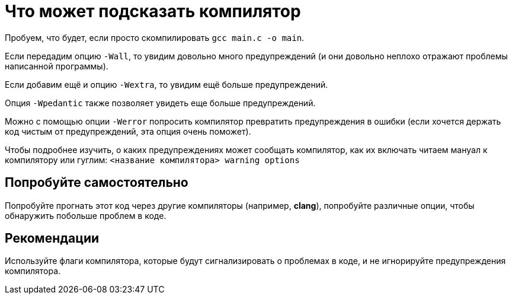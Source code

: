= Что может подсказать компилятор

Пробуем, что будет, если просто скомпилировать `gcc main.c -o main`.

Если передадим опцию `-Wall`, то увидим довольно много предупреждений (и они довольно неплохо отражают проблемы написанной программы).

Если добавим ещё и опцию `-Wextra`, то увидим ещё больше предупреждений.

Опция `-Wpedantic` также позволяет увидеть еще больше предупреждений.

Можно с помощью опции `-Werror` попросить компилятор превратить предупреждения в ошибки (если хочется держать код чистым от предупреждений, эта опция очень поможет).

Чтобы подробнее изучить, о каких предупреждениях может сообщать компилятор, как их включать читаем мануал к компилятору или гуглим: `<название компилятора> warning options`

== Попробуйте самостоятельно

Попробуйте прогнать этот код через другие компиляторы (например, *clang*), попробуйте различные опции, чтобы обнаружить побольше проблем в коде.

== Рекомендации

Используйте флаги компилятора, которые будут сигнализировать о проблемах в коде, и не игнорируйте предупреждения компилятора.

